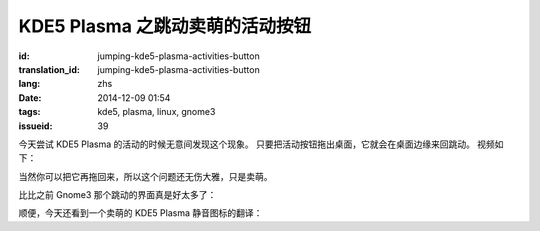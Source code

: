 KDE5 Plasma 之跳动卖萌的活动按钮
==========================================================

:id: jumping-kde5-plasma-activities-button
:translation_id: jumping-kde5-plasma-activities-button
:lang: zhs
:date: 2014-12-09 01:54
:tags: kde5, plasma, linux, gnome3
:issueid: 39

.. PELICAN_BEGIN_SUMMARY

今天尝试 KDE5 Plasma 的活动的时候无意间发现这个现象。
只要把活动按钮拖出桌面，它就会在桌面边缘来回跳动。
视频如下：


.. PELICAN_END_SUMMARY

.. youtubeku:: SSbf97jGSpI XODQ0NjM2MzQ4


.. PELICAN_BEGIN_SUMMARY

当然你可以把它再拖回来，所以这个问题还无伤大雅，只是卖萌。

比比之前 Gnome3 那个跳动的界面真是好太多了：

.. PELICAN_END_SUMMARY

.. youtubeku:: TRQJdRHYwrw XNjc4MjQ5NjE2

.. PELICAN_BEGIN_SUMMARY

顺便，今天还看到一个卖萌的 KDE5 Plasma 静音图标的翻译：

.. PELICAN_END_SUMMARY

.. raw:: html

	<blockquote class="twitter-tweet" lang="zh-tw"><p>KDE5のミュート画面の中国语翻訳、「静音」のはずだが「镜音」になっている。Vocaloidファンのネタだか、単なる入力ミスだか分からない。 <a href="http://t.co/ipyHjXMscR">pic.twitter.com/ipyHjXMscR</a></p>&mdash; Jiachen YANG (@farseerfc) <a href="https://twitter.com/farseerfc/status/541944351270518784">2014 12月 8日</a></blockquote>

